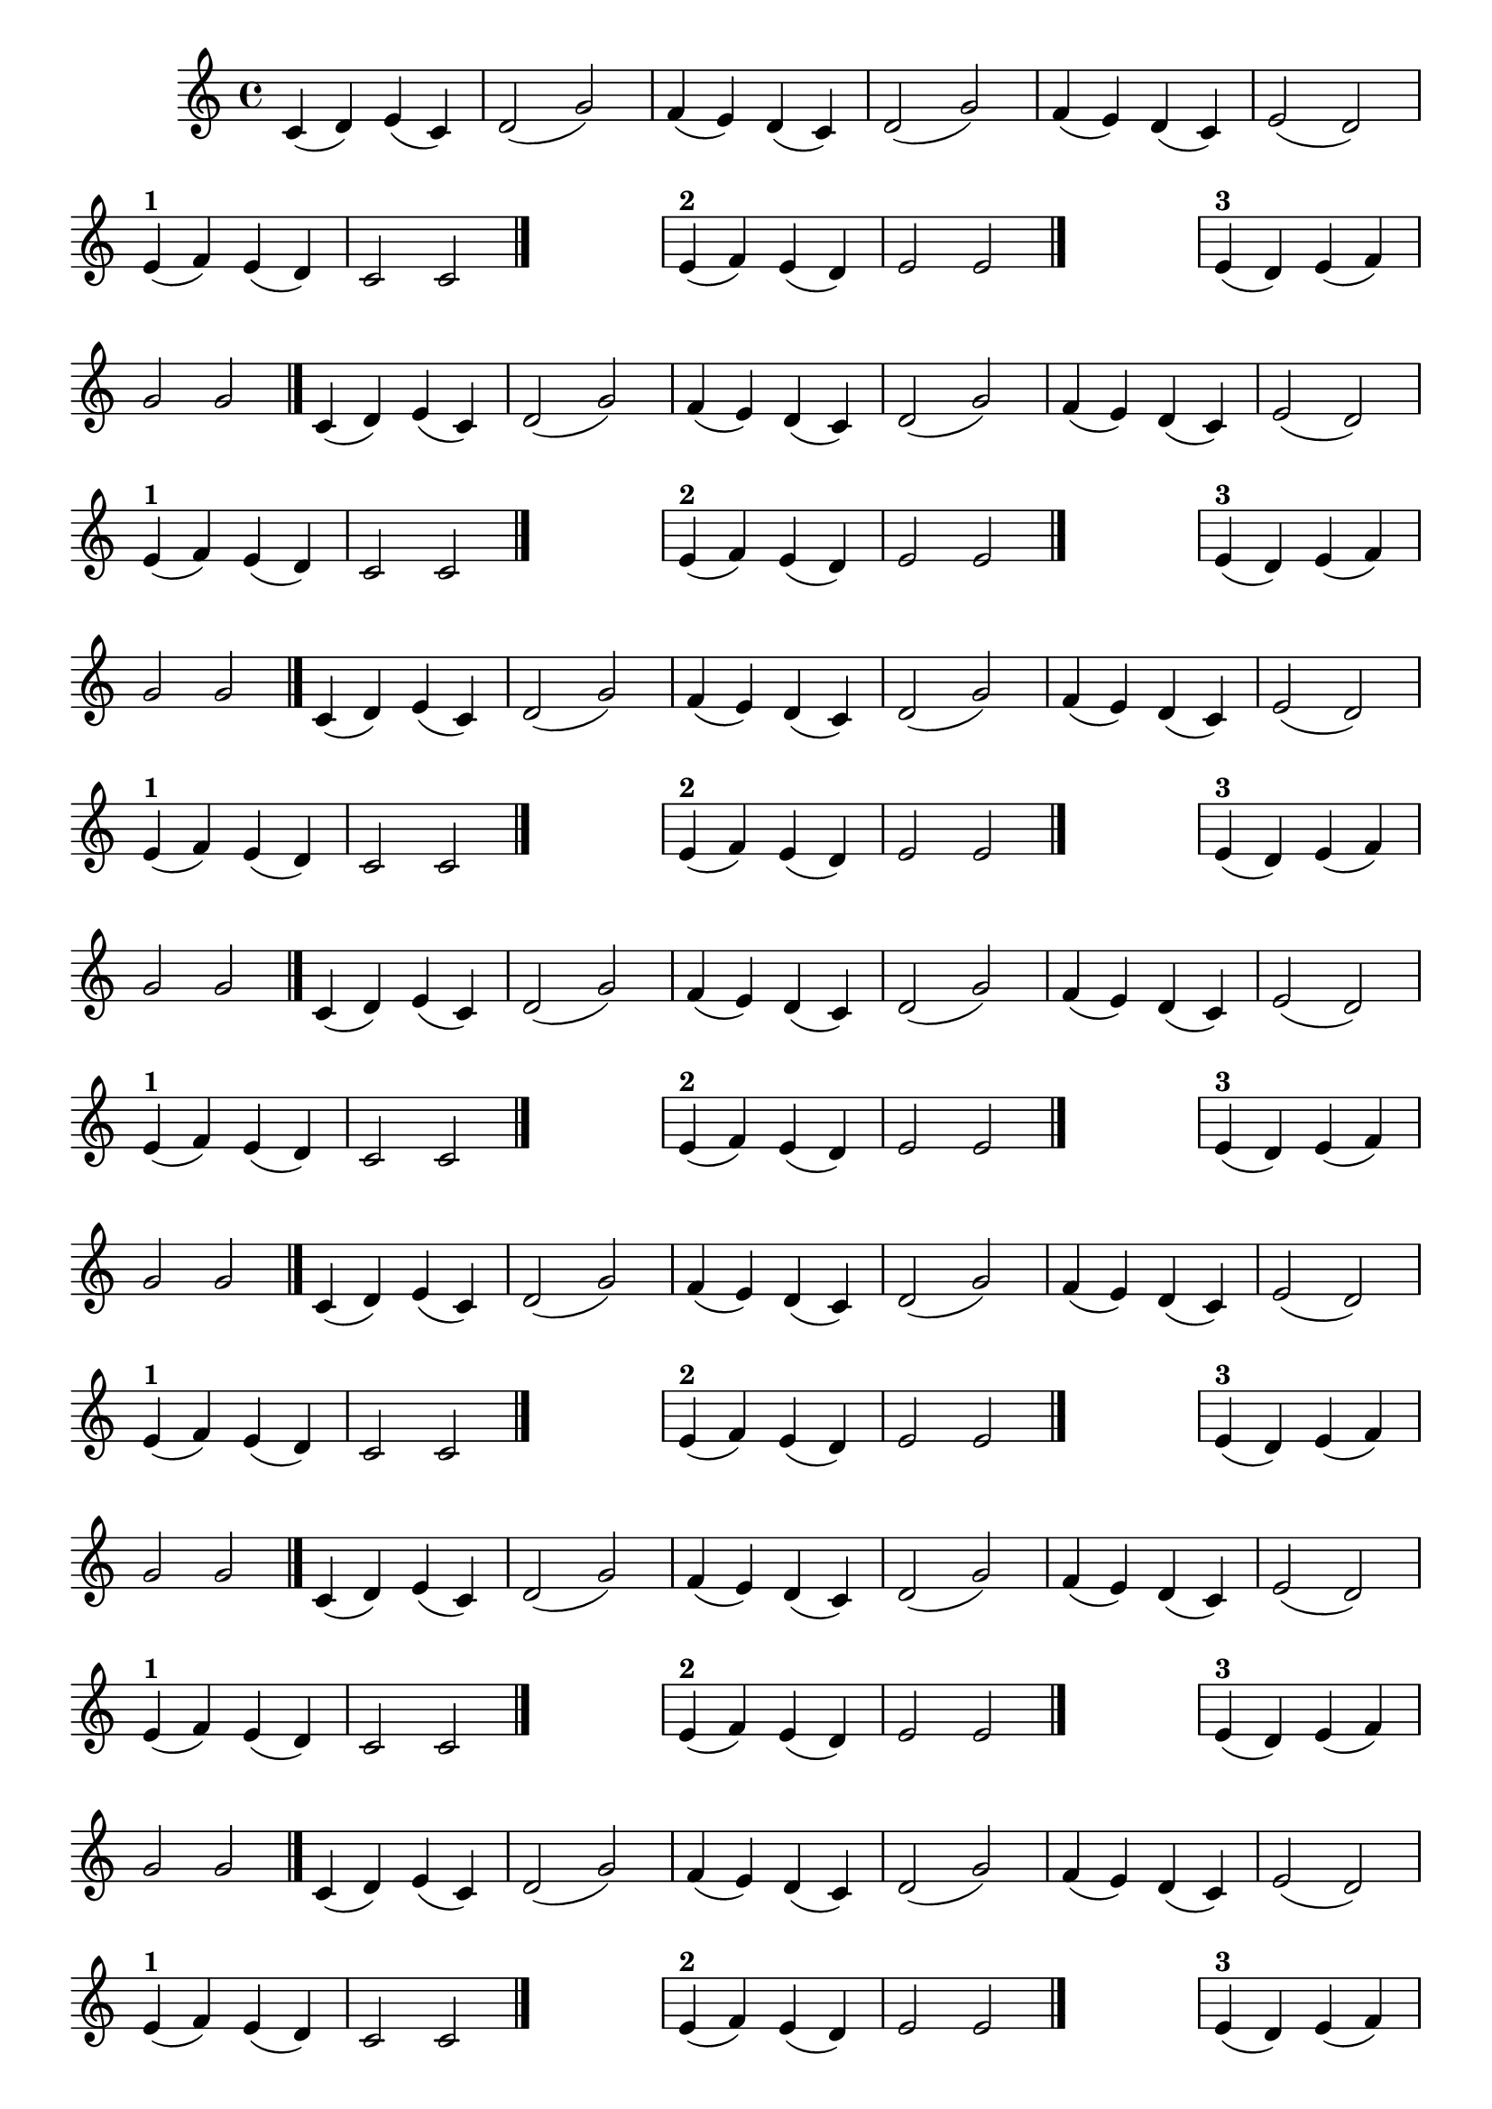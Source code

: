 
\version "2.14.2"

%\header { texidoc="21 - Escolhendo um final"}

\relative c'{

  \override Score.BarNumber #'transparent = ##t
                                %\override Score.RehearsalMark #'font-family = #'roman
  \override Score.RehearsalMark #'font-size = #-2
  \override Score.BarNumber #'transparent = ##t
  \set Score.markFormatter = #format-mark-numbers
  \override Staff.TimeSignature #'style = #'()
  \time 4/4 

                                % CLARINETE

  \tag #'cl {
    c4( d) e( c) d2( g)
    f4( e) d( c) d2( g)
    f4( e) d( c) e2( d)
    \break

                                %1
    \override Staff.ClefSignature #'transparent = ##t

    e4^\markup {\bold "1" }( f) e( d) | c2 c
    \bar "|."

    \hideNotes
    \stopStaff
    f1
    \unHideNotes
    \startStaff

                                %2

    e4^\markup {\bold "2" }( f) e( d) | e2 e

    \bar "|."

    \hideNotes
    \stopStaff
    f1
    \unHideNotes
    \startStaff


                                %3

    e4^\markup {\bold "3" }( d) e( f) | g2 g

    \bar "|."

  }

                                % FLAUTA

  \tag #'fl {
    c,4( d) e( c) d2( g)
    f4( e) d( c) d2( g)
    f4( e) d( c) e2( d)
    \break

                                %1
    \override Staff.ClefSignature #'transparent = ##t

    e4^\markup {\bold "1" }( f) e( d) | c2 c
    \bar "|."

    \hideNotes
    \stopStaff
    f1
    \unHideNotes
    \startStaff

                                %2

    e4^\markup {\bold "2" }( f) e( d) | e2 e

    \bar "|."

    \hideNotes
    \stopStaff
    f1
    \unHideNotes
    \startStaff


                                %3

    e4^\markup {\bold "3" }( d) e( f) | g2 g

    \bar "|."

  }

                                % OBOÉ

  \tag #'ob {
    c,4( d) e( c) d2( g)
    f4( e) d( c) d2( g)
    f4( e) d( c) e2( d)
    \break

                                %1
    \override Staff.ClefSignature #'transparent = ##t

    e4^\markup {\bold "1" }( f) e( d) | c2 c
    \bar "|."

    \hideNotes
    \stopStaff
    f1
    \unHideNotes
    \startStaff

                                %2

    e4^\markup {\bold "2" }( f) e( d) | e2 e

    \bar "|."

    \hideNotes
    \stopStaff
    f1
    \unHideNotes
    \startStaff


                                %3

    e4^\markup {\bold "3" }( d) e( f) | g2 g

    \bar "|."

  }

                                % SAX ALTO

  \tag #'saxa {
    c,4( d) e( c) d2( g)
    f4( e) d( c) d2( g)
    f4( e) d( c) e2( d)
    \break

                                %1
    \override Staff.ClefSignature #'transparent = ##t

    e4^\markup {\bold "1" }( f) e( d) | c2 c
    \bar "|."

    \hideNotes
    \stopStaff
    f1
    \unHideNotes
    \startStaff

                                %2

    e4^\markup {\bold "2" }( f) e( d) | e2 e

    \bar "|."

    \hideNotes
    \stopStaff
    f1
    \unHideNotes
    \startStaff


                                %3

    e4^\markup {\bold "3" }( d) e( f) | g2 g

    \bar "|."

  }

                                % SAX TENOR

  \tag #'saxt {
    c,4( d) e( c) d2( g)
    f4( e) d( c) d2( g)
    f4( e) d( c) e2( d)
    \break

                                %1
    \override Staff.ClefSignature #'transparent = ##t

    e4^\markup {\bold "1" }( f) e( d) | c2 c
    \bar "|."

    \hideNotes
    \stopStaff
    f1
    \unHideNotes
    \startStaff

                                %2

    e4^\markup {\bold "2" }( f) e( d) | e2 e

    \bar "|."

    \hideNotes
    \stopStaff
    f1
    \unHideNotes
    \startStaff


                                %3

    e4^\markup {\bold "3" }( d) e( f) | g2 g

    \bar "|."

  }

                                % SAX GENES

  \tag #'saxg {
    c,4( d) e( c) d2( g)
    f4( e) d( c) d2( g)
    f4( e) d( c) e2( d)
    \break

                                %1
    \override Staff.ClefSignature #'transparent = ##t

    e4^\markup {\bold "1" }( f) e( d) | c2 c
    \bar "|."

    \hideNotes
    \stopStaff
    f1
    \unHideNotes
    \startStaff

                                %2

    e4^\markup {\bold "2" }( f) e( d) | e2 e

    \bar "|."

    \hideNotes
    \stopStaff
    f1
    \unHideNotes
    \startStaff


                                %3

    e4^\markup {\bold "3" }( d) e( f) | g2 g

    \bar "|."

  }

                                % TROMPETE

  \tag #'tpt {
    c,4( d) e( c) d2( g)
    f4( e) d( c) d2( g)
    f4( e) d( c) e2( d)
    \break

                                %1
    \override Staff.ClefSignature #'transparent = ##t

    e4^\markup {\bold "1" }( f) e( d) | c2 c
    \bar "|."

    \hideNotes
    \stopStaff
    f1
    \unHideNotes
    \startStaff

                                %2

    e4^\markup {\bold "2" }( f) e( d) | e2 e

    \bar "|."

    \hideNotes
    \stopStaff
    f1
    \unHideNotes
    \startStaff


                                %3

    e4^\markup {\bold "3" }( d) e( f) | g2 g

    \bar "|."

  }

                                % TROMPA

  \tag #'tpa {
    c,4( d) e( c) d2( g)
    f4( e) d( c) d2( g)
    f4( e) d( c) e2( d)
    \break

                                %1
    \override Staff.ClefSignature #'transparent = ##t

    e4^\markup {\bold "1" }( f) e( d) | c2 c
    \bar "|."

    \hideNotes
    \stopStaff
    f1
    \unHideNotes
    \startStaff

                                %2

    e4^\markup {\bold "2" }( f) e( d) | e2 e

    \bar "|."

    \hideNotes
    \stopStaff
    f1
    \unHideNotes
    \startStaff


                                %3

    e4^\markup {\bold "3" }( d) e( f) | g2 g

    \bar "|."

  }


                                % TROMPA OP

  \tag #'tpaop {
    c,4( d) e( c) d2( g)
    f4( e) d( c) d2( g)
    f4( e) d( c) e2( d)
    \break

                                %1
    \override Staff.ClefSignature #'transparent = ##t

    e4^\markup {\bold "1" }( f) e( d) | c2 c
    \bar "|."

    \hideNotes
    \stopStaff
    f1
    \unHideNotes
    \startStaff

                                %2

    e4^\markup {\bold "2" }( f) e( d) | e2 e

    \bar "|."

    \hideNotes
    \stopStaff
    f1
    \unHideNotes
    \startStaff


                                %3

    e4^\markup {\bold "3" }( d) e( f) | g2 g

    \bar "|."

  }

                                % TROMPA OP

  \tag #'tpaop {
    c,4( d) e( c) d2( g)
    f4( e) d( c) d2( g)
    f4( e) d( c) e2( d)
    \break

                                %1
    \override Staff.ClefSignature #'transparent = ##t

    e4^\markup {\bold "1" }( f) e( d) | c2 c
    \bar "|."

    \hideNotes
    \stopStaff
    f1
    \unHideNotes
    \startStaff

                                %2

    e4^\markup {\bold "2" }( f) e( d) | e2 e

    \bar "|."

    \hideNotes
    \stopStaff
    f1
    \unHideNotes
    \startStaff


                                %3

    e4^\markup {\bold "3" }( d) e( f) | g2 g

    \bar "|."

  }

                                % TROMBONE

  \tag #'tbn {
    \clef bass
    c,4( d) e( c) d2( g)
    f4( e) d( c) d2( g)
    f4( e) d( c) e2( d)
    \break

                                %1
    \override Staff.ClefSignature #'transparent = ##t

    e4^\markup {\bold "1" }( f) e( d) | c2 c
    \bar "|."

    \hideNotes
    \stopStaff
    f1
    \unHideNotes
    \startStaff

                                %2

    e4^\markup {\bold "2" }( f) e( d) | e2 e

    \bar "|."

    \hideNotes
    \stopStaff
    f1
    \unHideNotes
    \startStaff


                                %3

    e4^\markup {\bold "3" }( d) e( f) | g2 g

    \bar "|."

  }

                                % TUBA MIB

  \tag #'tbamib {
    \clef bass
    c,4( d) e( c) d2( g)
    f4( e) d( c) d2( g)
    f4( e) d( c) e2( d)
    \break

                                %1
    \override Staff.ClefSignature #'transparent = ##t

    e4^\markup {\bold "1" }( f) e( d) | c2 c
    \bar "|."

    \hideNotes
    \stopStaff
    f1
    \unHideNotes
    \startStaff

                                %2

    e4^\markup {\bold "2" }( f) e( d) | e2 e

    \bar "|."

    \hideNotes
    \stopStaff
    f1
    \unHideNotes
    \startStaff


                                %3

    e4^\markup {\bold "3" }( d) e( f) | g2 g

    \bar "|."

  }

                                % TUBA SIB

  \tag #'tbasib {
    \clef bass
    c,4( d) e( c) d2( g)
    f4( e) d( c) d2( g)
    f4( e) d( c) e2( d)
    \break

                                %1
    \override Staff.ClefSignature #'transparent = ##t

    e4^\markup {\bold "1" }( f) e( d) | c2 c
    \bar "|."

    \hideNotes
    \stopStaff
    f1
    \unHideNotes
    \startStaff

                                %2

    e4^\markup {\bold "2" }( f) e( d) | e2 e

    \bar "|."

    \hideNotes
    \stopStaff
    f1
    \unHideNotes
    \startStaff


                                %3

    e4^\markup {\bold "3" }( d) e( f) | g2 g

    \bar "|."

  }


                                % VIOLA

  \tag #'vla {
    \clef alto

    c,4( d) e( c) d2( g)
    f4( e) d( c) d2( g)
    f4( e) d( c) e2( d)
    \break

                                %1
    \override Staff.ClefSignature #'transparent = ##t

    e4^\markup {\bold "1" }( f) e( d) | c2 c
    \bar "|."

    \hideNotes
    \stopStaff
    f1
    \unHideNotes
    \startStaff

                                %2

    e4^\markup {\bold "2" }( f) e( d) | e2 e

    \bar "|."

    \hideNotes
    \stopStaff
    f1
    \unHideNotes
    \startStaff


                                %3

    e4^\markup {\bold "3" }( d) e( f) | g2 g

    \bar "|."

  }

                                % FINAL


}

